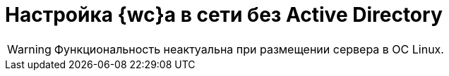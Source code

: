 = Настройка {wc}а в сети без Active Directory

// // tag::webconfig[]
// Если в организации не используется Active Directory, администратор должен внести изменения в конфигурацию {wc}а:
//
// . Откройте конфигурационный файл `{webconfig}`.
// . Перейдите к элементу menu:configuration[{dv} > WebClient > Authentication].
// . Введите название локального компьютера в значение параметра `DefaultDomain`.
// . Сохраните изменения конфигурационного файла.
// // end::webconfig[]

WARNING: Функциональность неактуальна при размещении сервера в ОС Linux.
